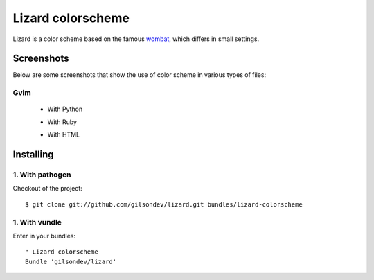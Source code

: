 Lizard colorscheme
================================

Lizard is a color scheme based on the famous `wombat <http://dengmao.wordpress.com/2007/01/22/vim-color-scheme-wombat/>`_, which differs in small settings.

Screenshots
---------------------------------

Below are some screenshots that show the use of color scheme in various types of files:

Gvim
*********************************

 - With Python
    .. image:: http://farm8.staticflickr.com/7123/7587149066_49a3fcb38d_b.jpg

 - With Ruby
    .. image:: http://farm8.staticflickr.com/7250/7587176546_b8d40f98f9_b.jpg

 - With HTML
    .. image:: http://farm9.staticflickr.com/8426/7587199688_7342678ce1_b.jpg


Installing
----------------------------------

1. With pathogen
**********************************

Checkout of the project::

    $ git clone git://github.com/gilsondev/lizard.git bundles/lizard-colorscheme


1. With vundle
**********************************

Enter in your bundles::

    " Lizard colorscheme
    Bundle 'gilsondev/lizard'
